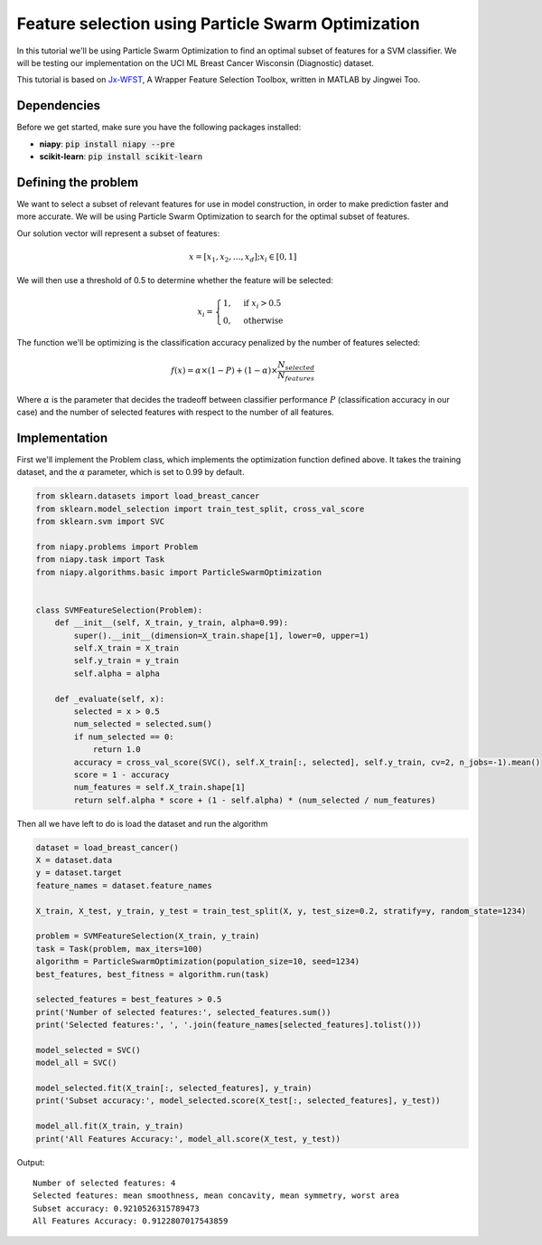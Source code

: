 ===================================================
Feature selection using Particle Swarm Optimization
===================================================

In this tutorial we'll be using Particle Swarm Optimization to find an optimal subset of
features for a SVM classifier. We will be testing our implementation on the
UCI ML Breast Cancer Wisconsin (Diagnostic) dataset.

This tutorial is based on `Jx-WFST <https://github.com/JingweiToo/Wrapper-Feature-Selection-Toolbox>`_, A Wrapper
Feature Selection Toolbox, written in MATLAB by Jingwei Too.

Dependencies
============
Before we get started, make sure you have the following packages installed:

* **niapy**: :code:`pip install niapy --pre`
* **scikit-learn**: :code:`pip install scikit-learn`

Defining the problem
====================

We want to select a subset of relevant features for use in model construction, in
order to make prediction faster and more accurate. We will be using Particle Swarm
Optimization to search for the optimal subset of features.

Our solution vector will represent a subset of features:

.. math::

    x = [x_1, x_2, \dots , x_d]; x_i \in [0, 1]

We will then use a threshold of 0.5 to determine whether the feature will be selected:

.. math::

    \\& x_i=
    \begin{cases}
      1, & \text{if}\ x_i > 0.5 \\
      0, & \text{otherwise}
    \end{cases}

The function we'll be optimizing is the classification accuracy penalized by the number
of features selected:

.. math::

    f(x) = \alpha \times (1 - P) + (1 - \alpha) \times \frac{N_selected}{N_features}

Where :math:`\alpha` is the parameter that decides the tradeoff between classifier
performance :math:`P` (classification accuracy in our case) and the number of selected
features with respect to the number of all features.

Implementation
==============

First we'll implement the Problem class, which implements the optimization function
defined above. It takes the training dataset, and the :math:`\alpha` parameter, which is
set to 0.99 by default.

.. code:: python

    from sklearn.datasets import load_breast_cancer
    from sklearn.model_selection import train_test_split, cross_val_score
    from sklearn.svm import SVC

    from niapy.problems import Problem
    from niapy.task import Task
    from niapy.algorithms.basic import ParticleSwarmOptimization


    class SVMFeatureSelection(Problem):
        def __init__(self, X_train, y_train, alpha=0.99):
            super().__init__(dimension=X_train.shape[1], lower=0, upper=1)
            self.X_train = X_train
            self.y_train = y_train
            self.alpha = alpha

        def _evaluate(self, x):
            selected = x > 0.5
            num_selected = selected.sum()
            if num_selected == 0:
                return 1.0
            accuracy = cross_val_score(SVC(), self.X_train[:, selected], self.y_train, cv=2, n_jobs=-1).mean()
            score = 1 - accuracy
            num_features = self.X_train.shape[1]
            return self.alpha * score + (1 - self.alpha) * (num_selected / num_features)

Then all we have left to do is load the dataset and run the algorithm

.. code:: python

    dataset = load_breast_cancer()
    X = dataset.data
    y = dataset.target
    feature_names = dataset.feature_names

    X_train, X_test, y_train, y_test = train_test_split(X, y, test_size=0.2, stratify=y, random_state=1234)

    problem = SVMFeatureSelection(X_train, y_train)
    task = Task(problem, max_iters=100)
    algorithm = ParticleSwarmOptimization(population_size=10, seed=1234)
    best_features, best_fitness = algorithm.run(task)

    selected_features = best_features > 0.5
    print('Number of selected features:', selected_features.sum())
    print('Selected features:', ', '.join(feature_names[selected_features].tolist()))

    model_selected = SVC()
    model_all = SVC()

    model_selected.fit(X_train[:, selected_features], y_train)
    print('Subset accuracy:', model_selected.score(X_test[:, selected_features], y_test))

    model_all.fit(X_train, y_train)
    print('All Features Accuracy:', model_all.score(X_test, y_test))

Output::

    Number of selected features: 4
    Selected features: mean smoothness, mean concavity, mean symmetry, worst area
    Subset accuracy: 0.9210526315789473
    All Features Accuracy: 0.9122807017543859

